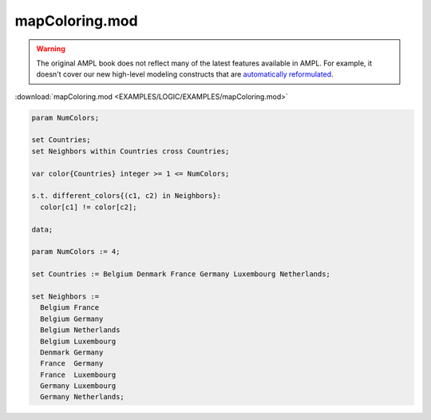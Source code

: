 mapColoring.mod
===============


.. warning::
    The original AMPL book does not reflect many of the latest features available in AMPL.
    For example, it doesn't cover our new high-level modeling constructs that are `automatically reformulated <https://mp.ampl.com/model-guide.html>`_.

:download:`mapColoring.mod <EXAMPLES/LOGIC/EXAMPLES/mapColoring.mod>`

.. code-block:: ampl

    param NumColors;
    
    set Countries;
    set Neighbors within Countries cross Countries;
    
    var color{Countries} integer >= 1 <= NumColors;
    
    s.t. different_colors{(c1, c2) in Neighbors}:
      color[c1] != color[c2];
    
    data;
    
    param NumColors := 4;
    
    set Countries := Belgium Denmark France Germany Luxembourg Netherlands;
    
    set Neighbors :=
      Belgium France 
      Belgium Germany 
      Belgium Netherlands
      Belgium Luxembourg
      Denmark Germany 
      France  Germany 
      France  Luxembourg
      Germany Luxembourg
      Germany Netherlands;
